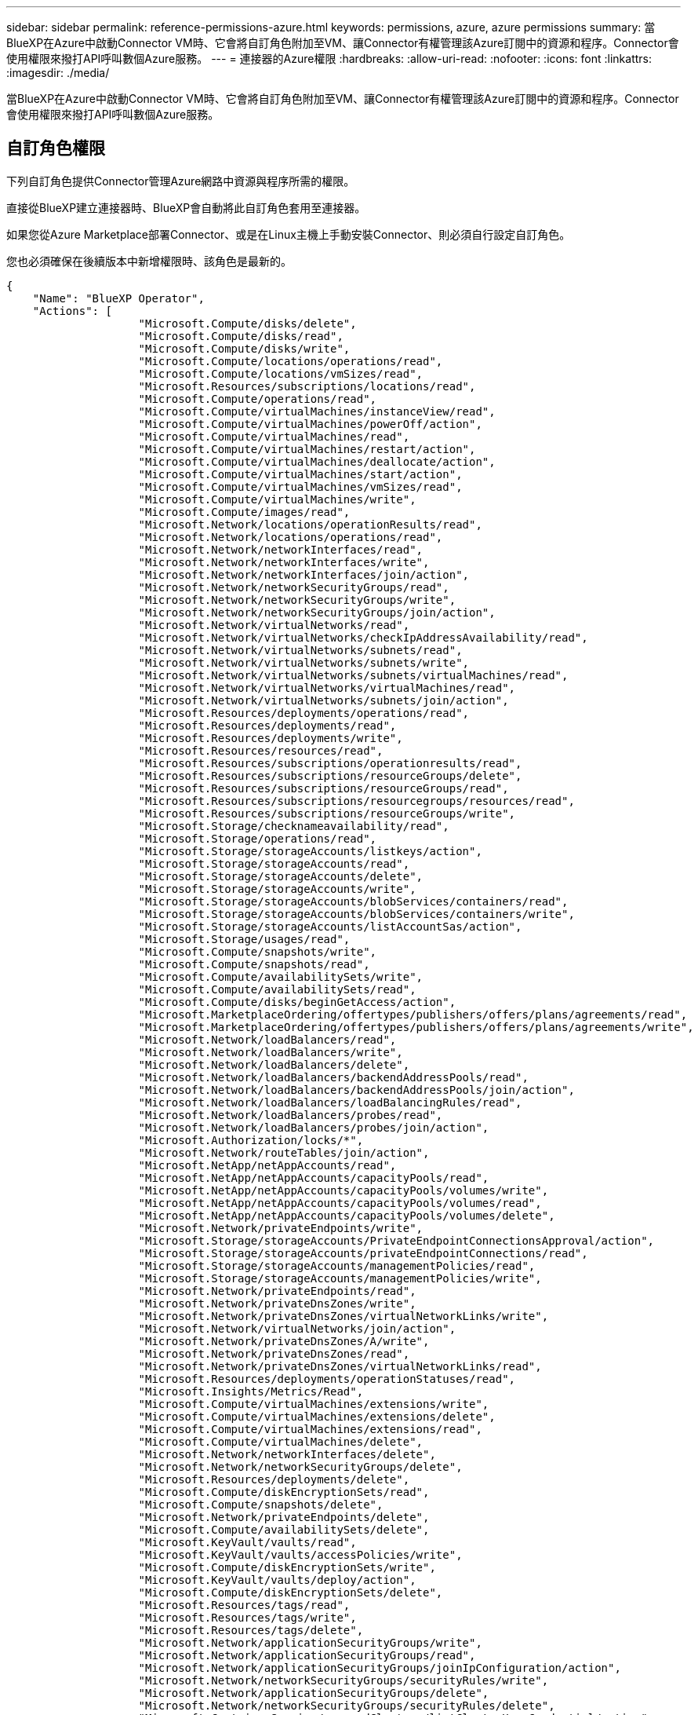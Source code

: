 ---
sidebar: sidebar 
permalink: reference-permissions-azure.html 
keywords: permissions, azure, azure permissions 
summary: 當BlueXP在Azure中啟動Connector VM時、它會將自訂角色附加至VM、讓Connector有權管理該Azure訂閱中的資源和程序。Connector會使用權限來撥打API呼叫數個Azure服務。 
---
= 連接器的Azure權限
:hardbreaks:
:allow-uri-read: 
:nofooter: 
:icons: font
:linkattrs: 
:imagesdir: ./media/


[role="lead"]
當BlueXP在Azure中啟動Connector VM時、它會將自訂角色附加至VM、讓Connector有權管理該Azure訂閱中的資源和程序。Connector會使用權限來撥打API呼叫數個Azure服務。



== 自訂角色權限

下列自訂角色提供Connector管理Azure網路中資源與程序所需的權限。

直接從BlueXP建立連接器時、BlueXP會自動將此自訂角色套用至連接器。

如果您從Azure Marketplace部署Connector、或是在Linux主機上手動安裝Connector、則必須自行設定自訂角色。

您也必須確保在後續版本中新增權限時、該角色是最新的。

[source, json]
----
{
    "Name": "BlueXP Operator",
    "Actions": [
                    "Microsoft.Compute/disks/delete",
                    "Microsoft.Compute/disks/read",
                    "Microsoft.Compute/disks/write",
                    "Microsoft.Compute/locations/operations/read",
                    "Microsoft.Compute/locations/vmSizes/read",
                    "Microsoft.Resources/subscriptions/locations/read",
                    "Microsoft.Compute/operations/read",
                    "Microsoft.Compute/virtualMachines/instanceView/read",
                    "Microsoft.Compute/virtualMachines/powerOff/action",
                    "Microsoft.Compute/virtualMachines/read",
                    "Microsoft.Compute/virtualMachines/restart/action",
                    "Microsoft.Compute/virtualMachines/deallocate/action",
                    "Microsoft.Compute/virtualMachines/start/action",
                    "Microsoft.Compute/virtualMachines/vmSizes/read",
                    "Microsoft.Compute/virtualMachines/write",
                    "Microsoft.Compute/images/read",
                    "Microsoft.Network/locations/operationResults/read",
                    "Microsoft.Network/locations/operations/read",
                    "Microsoft.Network/networkInterfaces/read",
                    "Microsoft.Network/networkInterfaces/write",
                    "Microsoft.Network/networkInterfaces/join/action",
                    "Microsoft.Network/networkSecurityGroups/read",
                    "Microsoft.Network/networkSecurityGroups/write",
                    "Microsoft.Network/networkSecurityGroups/join/action",
                    "Microsoft.Network/virtualNetworks/read",
                    "Microsoft.Network/virtualNetworks/checkIpAddressAvailability/read",
                    "Microsoft.Network/virtualNetworks/subnets/read",
                    "Microsoft.Network/virtualNetworks/subnets/write",
                    "Microsoft.Network/virtualNetworks/subnets/virtualMachines/read",
                    "Microsoft.Network/virtualNetworks/virtualMachines/read",
                    "Microsoft.Network/virtualNetworks/subnets/join/action",
                    "Microsoft.Resources/deployments/operations/read",
                    "Microsoft.Resources/deployments/read",
                    "Microsoft.Resources/deployments/write",
                    "Microsoft.Resources/resources/read",
                    "Microsoft.Resources/subscriptions/operationresults/read",
                    "Microsoft.Resources/subscriptions/resourceGroups/delete",
                    "Microsoft.Resources/subscriptions/resourceGroups/read",
                    "Microsoft.Resources/subscriptions/resourcegroups/resources/read",
                    "Microsoft.Resources/subscriptions/resourceGroups/write",
                    "Microsoft.Storage/checknameavailability/read",
                    "Microsoft.Storage/operations/read",
                    "Microsoft.Storage/storageAccounts/listkeys/action",
                    "Microsoft.Storage/storageAccounts/read",
                    "Microsoft.Storage/storageAccounts/delete",
                    "Microsoft.Storage/storageAccounts/write",
                    "Microsoft.Storage/storageAccounts/blobServices/containers/read",
                    "Microsoft.Storage/storageAccounts/blobServices/containers/write",
                    "Microsoft.Storage/storageAccounts/listAccountSas/action",
                    "Microsoft.Storage/usages/read",
                    "Microsoft.Compute/snapshots/write",
                    "Microsoft.Compute/snapshots/read",
                    "Microsoft.Compute/availabilitySets/write",
                    "Microsoft.Compute/availabilitySets/read",
                    "Microsoft.Compute/disks/beginGetAccess/action",
                    "Microsoft.MarketplaceOrdering/offertypes/publishers/offers/plans/agreements/read",
                    "Microsoft.MarketplaceOrdering/offertypes/publishers/offers/plans/agreements/write",
                    "Microsoft.Network/loadBalancers/read",
                    "Microsoft.Network/loadBalancers/write",
                    "Microsoft.Network/loadBalancers/delete",
                    "Microsoft.Network/loadBalancers/backendAddressPools/read",
                    "Microsoft.Network/loadBalancers/backendAddressPools/join/action",
                    "Microsoft.Network/loadBalancers/loadBalancingRules/read",
                    "Microsoft.Network/loadBalancers/probes/read",
                    "Microsoft.Network/loadBalancers/probes/join/action",
                    "Microsoft.Authorization/locks/*",
                    "Microsoft.Network/routeTables/join/action",
                    "Microsoft.NetApp/netAppAccounts/read",
                    "Microsoft.NetApp/netAppAccounts/capacityPools/read",
                    "Microsoft.NetApp/netAppAccounts/capacityPools/volumes/write",
                    "Microsoft.NetApp/netAppAccounts/capacityPools/volumes/read",
                    "Microsoft.NetApp/netAppAccounts/capacityPools/volumes/delete",
                    "Microsoft.Network/privateEndpoints/write",
                    "Microsoft.Storage/storageAccounts/PrivateEndpointConnectionsApproval/action",
                    "Microsoft.Storage/storageAccounts/privateEndpointConnections/read",
                    "Microsoft.Storage/storageAccounts/managementPolicies/read",
                    "Microsoft.Storage/storageAccounts/managementPolicies/write",
                    "Microsoft.Network/privateEndpoints/read",
                    "Microsoft.Network/privateDnsZones/write",
                    "Microsoft.Network/privateDnsZones/virtualNetworkLinks/write",
                    "Microsoft.Network/virtualNetworks/join/action",
                    "Microsoft.Network/privateDnsZones/A/write",
                    "Microsoft.Network/privateDnsZones/read",
                    "Microsoft.Network/privateDnsZones/virtualNetworkLinks/read",
                    "Microsoft.Resources/deployments/operationStatuses/read",
                    "Microsoft.Insights/Metrics/Read",
                    "Microsoft.Compute/virtualMachines/extensions/write",
                    "Microsoft.Compute/virtualMachines/extensions/delete",
                    "Microsoft.Compute/virtualMachines/extensions/read",
                    "Microsoft.Compute/virtualMachines/delete",
                    "Microsoft.Network/networkInterfaces/delete",
                    "Microsoft.Network/networkSecurityGroups/delete",
                    "Microsoft.Resources/deployments/delete",
                    "Microsoft.Compute/diskEncryptionSets/read",
                    "Microsoft.Compute/snapshots/delete",
                    "Microsoft.Network/privateEndpoints/delete",
                    "Microsoft.Compute/availabilitySets/delete",
                    "Microsoft.KeyVault/vaults/read",
                    "Microsoft.KeyVault/vaults/accessPolicies/write",
                    "Microsoft.Compute/diskEncryptionSets/write",
                    "Microsoft.KeyVault/vaults/deploy/action",
                    "Microsoft.Compute/diskEncryptionSets/delete",
                    "Microsoft.Resources/tags/read",
                    "Microsoft.Resources/tags/write",
                    "Microsoft.Resources/tags/delete",
                    "Microsoft.Network/applicationSecurityGroups/write",
                    "Microsoft.Network/applicationSecurityGroups/read",
                    "Microsoft.Network/applicationSecurityGroups/joinIpConfiguration/action",
                    "Microsoft.Network/networkSecurityGroups/securityRules/write",
                    "Microsoft.Network/applicationSecurityGroups/delete",
                    "Microsoft.Network/networkSecurityGroups/securityRules/delete",
                    "Microsoft.ContainerService/managedClusters/listClusterUserCredential/action",
                    "Microsoft.ContainerService/managedClusters/read",
                    "Microsoft.Synapse/workspaces/write",
                    "Microsoft.Synapse/workspaces/read",
                    "Microsoft.Synapse/workspaces/delete",
                    "Microsoft.Synapse/register/action",
                    "Microsoft.Synapse/checkNameAvailability/action",
                    "Microsoft.Synapse/workspaces/operationStatuses/read",
                    "Microsoft.Synapse/workspaces/firewallRules/read",
                    "Microsoft.Synapse/workspaces/replaceAllIpFirewallRules/action",
                    "Microsoft.Synapse/workspaces/operationResults/read",
                    "Microsoft.Network/publicIPAddresses/delete",
                    "Microsoft.Synapse/workspaces/privateEndpointConnectionsApproval/action",
                    "Microsoft.ManagedIdentity/userAssignedIdentities/assign/action"
    ],
    "NotActions": [],
    "AssignableScopes": [],
    "Description": "BlueXP Permissions",
    "IsCustom": "true"
}
----


== Azure權限的使用方式

以下各節說明如何將權限用於每項NetApp雲端服務。如果您的企業原則規定只有在需要時才提供權限、此資訊就很有幫助。



=== 應用程式範本標記

當您使用應用程式範本標記服務時、Connector會發出下列API要求來管理Azure資源上的標記：

* Microsoft.Resources /資源/讀取
* Microsoft.Resources /訂閱/作業結果/讀取
* Microsoft.Resources /訂閱/資源群組/讀取
* Microsoft.Resources /訂閱/資源群組/資源/讀取
* Microsoft.Resources /標記/讀取
* Microsoft.Resources /標記/寫入




=== Azure NetApp Files

Connector會提出下列API要求來管理Azure NetApp Files 功能完善的環境：

* Microsoft.NetApp/netAppAccounts/read
* Microsoft.NetApp/netAppAccounts/capacityPools/read
* Microsoft.NetApp/netAppAccounts/capacityPools/volumes/write
* Microsoft.NetApp/netAppAccounts/capacityPools/volumes/read
* Microsoft.NetApp/netAppAccounts/capacityPools/volumes/delete




=== 雲端備份

Connector會針對備份與還原作業提出下列API要求：

* Microsoft.Compute/virtualMachines/read
* Microsoft.Compute/virtualMachines/start/action
* Microsoft.Compute/virtualMachines/deallocate/action
* Microsoft.Storage/storageAccounts/listkeys/action
* Microsoft.Storage/storageAccounts/read
* Microsoft.Storage/storageAccounts/write
* Microsoft.Storage/storageAccounts/blobServices/contains/read
* Microsoft.Storage/storageAccounts/listAccountSas /行動
* Microsoft.KeyVault/Vault/Read
* Microsoft.KeyVault/Vault/accessPolicys/write
* Microsoft.Network/networkInterfaces/read
* Microsoft.Resources /訂閱/位置/讀取
* Microsoft.Network/virtualNetworks/read
* Microsoft.Network/virtualNetworks/subnets/read
* Microsoft.Resources /訂閱/資源群組/讀取
* Microsoft.Resources /訂閱/資源群組/資源/讀取
* Microsoft.Resources /訂閱/資源群組/寫入
* Microsoft授權/鎖定/*
* Microsoft.Network/privateEndpoints/write
* Microsoft.Network/privateEndpoints/read
* Microsoft.Network/privateDnsZones/virtualNetworkLinks/write
* Microsoft.Network/virtualNetworks/join/action
* Microsoft.Network/privateDnsZones/A/write
* Microsoft.Network/privateDnsZones/read
* Microsoft.Network/privateDnsZones/virtualNetworkLinks/read
* Microsoft.Compute/virtualMachines/extensions/delete
* Microsoft.Compute/virtualMachines/delete
* Microsoft.Network/networkInterfaces/delete
* Microsoft.Network/networkSecurityGroups/delete
* Microsoft資源/部署/刪除
* Microsoft.Network/publicIPAddresses/delete
* Microsoft.Storage/storageAccounts/blobServices/contains/write
* Microsoft.ManagedIdentity /使用者身分識別/指派/行動


使用搜尋與還原功能時、Connector會發出下列API要求：

* Microsoft.Synapse /工作區/寫入
* Microsoft.Synapse /工作區/讀取
* Microsoft.Synapse /工作區/刪除
* Microsoft.Synapse /登錄/行動
* Microsoft.Synape/checksNameAvailability /行動
* Microsoft.Synapse /工作區/作業狀態/讀取
* Microsoft.Synapse /工作區/防火牆規則/讀取
* Microsoft.Synapse /工作區/替代AllIpFiretallRules /行動
* Microsoft.Synapse /工作區/作業結果/讀取
* Microsoft.Synapse /工作區/私有端點連線核准/行動




=== 雲端資料感測

使用Cloud Data Sense時、Connector會發出下列API要求。

[cols="3*"]
|===
| 行動 | 用於設定？ | 用於日常營運？ 


| Microsoft.Compute/locations/operations/read | 是的 | 是的 


| Microsoft.Compute/locations/vmSizes/read | 是的 | 是的 


| Microsoft.Compute/operations/read | 是的 | 是的 


| Microsoft.Compute/virtualMachines/instanceView/read | 是的 | 是的 


| Microsoft.Compute/virtualMachines/powerOff/action | 是的 | 否 


| Microsoft.Compute/virtualMachines/read | 是的 | 是的 


| Microsoft.Compute/virtualMachines/restart/action | 是的 | 否 


| Microsoft.Compute/virtualMachines/start/action | 是的 | 否 


| Microsoft.Compute/virtualMachines/vmSizes/read | 否 | 是的 


| Microsoft.Compute/virtualMachines/write | 是的 | 否 


| Microsoft.Compute/images/read | 是的 | 是的 


| Microsoft.Compute/disks/delete | 是的 | 否 


| Microsoft.Compute/disks/read | 是的 | 是的 


| Microsoft.Compute/disks/write | 是的 | 否 


| Microsoft.Storage/測試可用度/讀取 | 是的 | 是的 


| Microsoft.Storage/operations /讀取 | 是的 | 是的 


| Microsoft.Storage/storageAccounts/listkeys/action | 是的 | 否 


| Microsoft.Storage/storageAccounts/read | 是的 | 是的 


| Microsoft.Storage/storageAccounts/write | 是的 | 否 


| Microsoft.Storage/storageAccounts/DELETE | 否 | 是的 


| Microsoft.Storage/storageAccounts/blobServices/contains/read | 是的 | 是的 


| Microsoft.Network/networkInterfaces/read | 是的 | 是的 


| Microsoft.Network/networkInterfaces/write | 是的 | 否 


| Microsoft.Network/networkInterfaces/join/action | 是的 | 否 


| Microsoft.Network/networkSecurityGroups/read | 是的 | 是的 


| Microsoft.Network/networkSecurityGroups/write | 是的 | 否 


| Microsoft.Resources /訂閱/位置/讀取 | 是的 | 是的 


| Microsoft.Network/locations/operationResults/read | 是的 | 是的 


| Microsoft.Network/locations/operations/read | 是的 | 是的 


| Microsoft.Network/virtualNetworks/read | 是的 | 是的 


| Microsoft.Network/virtualNetworks/checkIpAddressAvailability/read | 是的 | 是的 


| Microsoft.Network/virtualNetworks/subnets/read | 是的 | 是的 


| Microsoft.Network/virtualNetworks/subnets/virtualMachines/read | 是的 | 是的 


| Microsoft.Network/virtualNetworks/virtualMachines/read | 是的 | 是的 


| Microsoft.Network/virtualNetworks/subnets/join/action | 是的 | 否 


| Microsoft.Network/virtualNetworks/subnets/write | 是的 | 否 


| Microsoft.Network/routeTables/join/action | 是的 | 否 


| Microsoft.Resources /部署/作業/讀取 | 是的 | 是的 


| Microsoft.Resources /部署/讀取 | 是的 | 是的 


| Microsoft.Resources /部署/寫入 | 是的 | 否 


| Microsoft.Resources /資源/讀取 | 是的 | 是的 


| Microsoft.Resources /訂閱/作業結果/讀取 | 是的 | 是的 


| Microsoft.Resources /訂閱/資源群組/刪除 | 是的 | 否 


| Microsoft.Resources /訂閱/資源群組/讀取 | 是的 | 是的 


| Microsoft.Resources /訂閱/資源群組/資源/讀取 | 是的 | 是的 


| Microsoft.Resources /訂閱/資源群組/寫入 | 是的 | 否 
|===


=== 雲端分層

連接器會在您設定雲端分層時、發出下列API要求。

* Microsoft.Storage/storageAccounts/listkeys/action
* Microsoft.Resources /訂閱/資源群組/讀取
* Microsoft.Resources /訂閱/位置/讀取


Connector會針對日常作業提出下列API要求。

* Microsoft.Storage/storageAccounts/blobServices/contains/read
* Microsoft.Storage/storageAccounts/blobServices/contains/write
* Microsoft.Storage/storageAccounts/managementPolicys/read
* Microsoft.Storage/storageAccounts/managementPolicys/write
* Microsoft.Storage/storageAccounts/read




=== Cloud Volumes ONTAP

Connector會提出下列API要求、要求在Cloud Volumes ONTAP AWS中部署及管理功能。

[cols="5*"]
|===
| 目的 | 行動 | 用於部署？ | 用於日常營運？ | 用於刪除？ 


.12+| 建立VM、停止、啟動、刪除及取得系統狀態 | Microsoft.Compute/locations/operations/read | 是的 | 是的 | 否 


| Microsoft.Compute/locations/vmSizes/read | 是的 | 是的 | 否 


| Microsoft.Resources /訂閱/位置/讀取 | 是的 | 否 | 否 


| Microsoft.Compute/operations/read | 是的 | 是的 | 否 


| Microsoft.Compute/virtualMachines/instanceView/read | 是的 | 是的 | 否 


| Microsoft.Compute/virtualMachines/powerOff/action | 是的 | 是的 | 否 


| Microsoft.Compute/virtualMachines/read | 是的 | 是的 | 否 


| Microsoft.Compute/virtualMachines/restart/action | 是的 | 是的 | 否 


| Microsoft.Compute/virtualMachines/start/action | 是的 | 是的 | 否 


| Microsoft.Compute/virtualMachines/deallocate/action | 否 | 是的 | 是的 


| Microsoft.Compute/virtualMachines/vmSizes/read | 否 | 是的 | 否 


| Microsoft.Compute/virtualMachines/write | 是的 | 是的 | 否 


| 從VHD啟用部署 | Microsoft.Compute/images/read | 是的 | 否 | 否 


.3+| 在目標子網路中建立及管理網路介面 | Microsoft.Network/networkInterfaces/read | 是的 | 是的 | 否 


| Microsoft.Network/networkInterfaces/write | 是的 | 是的 | 否 


| Microsoft.Network/networkInterfaces/join/action | 是的 | 是的 | 否 


.3+| 建立預先定義的網路安全群組 | Microsoft.Network/networkSecurityGroups/read | 是的 | 是的 | 否 


| Microsoft.Network/networkSecurityGroups/write | 是的 | 是的 | 否 


| Microsoft.Network/networkSecurityGroups/join/action | 是的 | 否 | 否 


.8+| 取得區域、目標Vnet和子網路的網路資訊、並將VM新增至VNets | Microsoft.Network/locations/operationResults/read | 是的 | 是的 | 否 


| Microsoft.Network/locations/operations/read | 是的 | 是的 | 否 


| Microsoft.Network/virtualNetworks/read | 是的 | 否 | 否 


| Microsoft.Network/virtualNetworks/checkIpAddressAvailability/read | 是的 | 否 | 否 


| Microsoft.Network/virtualNetworks/subnets/read | 是的 | 是的 | 否 


| Microsoft.Network/virtualNetworks/subnets/virtualMachines/read | 是的 | 是的 | 否 


| Microsoft.Network/virtualNetworks/virtualMachines/read | 是的 | 是的 | 否 


| Microsoft.Network/virtualNetworks/subnets/join/action | 是的 | 是的 | 否 


.9+| 建立及管理資源群組 | Microsoft.Resources /部署/作業/讀取 | 是的 | 是的 | 否 


| Microsoft.Resources /部署/讀取 | 是的 | 是的 | 否 


| Microsoft.Resources /部署/寫入 | 是的 | 是的 | 否 


| Microsoft.Resources /資源/讀取 | 是的 | 是的 | 否 


| Microsoft.Resources /訂閱/作業結果/讀取 | 是的 | 是的 | 否 


| Microsoft.Resources /訂閱/資源群組/刪除 | 是的 | 是的 | 是的 


| Microsoft.Resources /訂閱/資源群組/讀取 | 否 | 是的 | 否 


| Microsoft.Resources /訂閱/資源群組/資源/讀取 | 是的 | 是的 | 否 


| Microsoft.Resources /訂閱/資源群組/寫入 | 是的 | 是的 | 否 


.10+| 管理Azure儲存帳戶與磁碟 | Microsoft.Compute/disks/read | 是的 | 是的 | 是的 


| Microsoft.Compute/disks/write | 是的 | 是的 | 否 


| Microsoft.Compute/disks/delete | 是的 | 是的 | 是的 


| Microsoft.Storage/測試可用度/讀取 | 是的 | 是的 | 否 


| Microsoft.Storage/operations /讀取 | 是的 | 是的 | 否 


| Microsoft.Storage/storageAccounts/listkeys/action | 是的 | 是的 | 否 


| Microsoft.Storage/storageAccounts/read | 是的 | 是的 | 否 


| Microsoft.Storage/storageAccounts/DELETE | 否 | 是的 | 是的 


| Microsoft.Storage/storageAccounts/write | 是的 | 是的 | 否 


| Microsoft.Storage/改 用/讀取 | 否 | 是的 | 否 


.3+| 可備份至Blob儲存設備、並加密儲存帳戶 | Microsoft.Storage/storageAccounts/blobServices/contains/read | 是的 | 是的 | 否 


| Microsoft.KeyVault/Vault/Read | 是的 | 是的 | 否 


| Microsoft.KeyVault/Vault/accessPolicys/write | 是的 | 是的 | 否 


.2+| 啟用vnet服務端點以進行資料分層 | Microsoft.Network/virtualNetworks/subnets/write | 是的 | 是的 | 否 


| Microsoft.Network/routeTables/join/action | 是的 | 是的 | 否 


.4+| 建立及管理Azure託管快照 | Microsoft.Compute/snapshots/write | 是的 | 是的 | 否 


| Microsoft.Compute/snapshots/read | 是的 | 是的 | 否 


| Microsoft.Compute/snapshots/delete | 否 | 是的 | 是的 


| Microsoft.Compute/disks/beginGetAccess/action | 否 | 是的 | 否 


.2+| 建立及管理可用度集 | Microsoft.Compute/availabilitySets/write | 是的 | 否 | 否 


| Microsoft.Compute/availabilitySets/read | 是的 | 否 | 否 


.2+| 從市場進行程式化部署 | Microsoft.MarketplaceOrdination/offersTypes /出版商/優惠/計畫/協議/讀取 | 是的 | 否 | 否 


| Microsoft.MarketplaceOrder/OfferTypes /出版商/服務/計畫/協議/寫入 | 是的 | 是的 | 否 


.8+| 管理HA配對的負載平衡器 | Microsoft.Network/loadBalancers/read | 是的 | 是的 | 否 


| Microsoft.Network/loadBalancers/write | 是的 | 否 | 否 


| Microsoft.Network/loadBalancers/delete | 否 | 是的 | 是的 


| Microsoft.Network/loadBalancers/backendAddressPools/read | 是的 | 是的 | 否 


| Microsoft.Network/loadBalancers/backendAddressPools/join/action | 是的 | 否 | 否 


| Microsoft.Network/loadBalancers/loadBalancingRules/read | 是的 | 否 | 否 


| Microsoft.Network/loadBalancers/probes/read | 是的 | 否 | 否 


| Microsoft.Network/loadBalancers/probes/join/action | 是的 | 否 | 否 


| 可管理Azure磁碟上的鎖定 | Microsoft授權/鎖定/* | 是的 | 是的 | 否 


.10+| 在子網路外沒有連線時、為HA配對啟用私有端點 | Microsoft.Network/privateEndpoints/write | 是的 | 是的 | 否 


| Microsoft儲存設備/儲存帳戶/權限端點連線核准/動作 | 是的 | 否 | 否 


| Microsoft.Storage/storageAccounts/privateEndpointConnections/read | 是的 | 是的 | 是的 


| Microsoft.Network/privateEndpoints/read | 是的 | 是的 | 是的 


| Microsoft.Network/privateDnsZones/write | 是的 | 是的 | 否 


| Microsoft.Network/privateDnsZones/virtualNetworkLinks/write | 是的 | 是的 | 否 


| Microsoft.Network/virtualNetworks/join/action | 是的 | 是的 | 否 


| Microsoft.Network/privateDnsZones/A/write | 是的 | 是的 | 否 


| Microsoft.Network/privateDnsZones/read | 是的 | 是的 | 否 


| Microsoft.Network/privateDnsZones/virtualNetworkLinks/read | 是的 | 是的 | 否 


| Azure根據基礎實體硬體的需求、進行部分VM部署 | Microsoft.Resources /部署/作業狀態/讀取 | 是的 | 是的 | 否 


.2+| 如果部署失敗或刪除、請從資源群組移除資源 | Microsoft.Network/privateEndpoints/delete | 是的 | 是的 | 否 


| Microsoft.Compute/availabilitySets/delete | 是的 | 是的 | 否 


.4+| 使用API時、可啟用客戶管理的加密金鑰 | Microsoft.Compute/diskEncryptionSets/read | 是的 | 是的 | 是的 


| Microsoft.Compute/diskEncryptionSets/write | 是的 | 是的 | 否 


| Microsoft.KeyVault/Vault/Deploy /行動 | 是的 | 否 | 否 


| Microsoft.Compute/diskEncryptionSets/delete | 是的 | 是的 | 是的 


.6+| 設定HA配對的應用程式安全性群組、以隔離HA互連和叢集網路NIC | Microsoft.Network/applicationSecurityGroups/write | 否 | 是的 | 否 


| Microsoft.Network/applicationSecurityGroups/read | 否 | 是的 | 是的 


| Microsoft.Network/applicationSecurityGroups/joinIpConfiguration/action | 否 | 是的 | 否 


| Microsoft.Network/networkSecurityGroups/securityRules/write | 是的 | 是的 | 否 


| Microsoft.Network/applicationSecurityGroups/delete | 否 | 是的 | 否 


| Microsoft.Network/networkSecurityGroups/securityRules/delete | 否 | 是的 | 是的 


.3+| 讀取、寫入及刪除Cloud Volumes ONTAP 與資源相關的標記 | Microsoft.Resources /標記/讀取 | 否 | 是的 | 否 


| Microsoft.Resources /標記/寫入 | 是的 | 是的 | 否 


| Microsoft.Resources /標記/刪除 | 是的 | 否 | 否 


| 在建立期間加密儲存帳戶 | Microsoft.ManagedIdentity /使用者身分識別/指派/行動 | 是的 | 是的 | 否 
|===


=== 全域檔案快取

當您使用全域檔案快取時、Connector會發出下列API要求：

* Microsoft.Insights /指標/讀取
* Microsoft.Compute/virtualMachines/extensions/write
* Microsoft.Compute/virtualMachines/extensions/read
* Microsoft.Compute/virtualMachines/extensions/delete
* Microsoft.Compute/virtualMachines/delete
* Microsoft.Network/networkInterfaces/delete
* Microsoft.Network/networkSecurityGroups/delete
* Microsoft資源/部署/刪除




=== Kubernetes

Connector會提出下列API要求、以探索及管理Azure Kubernetes Service（KS）中執行的叢集：

* Microsoft.Compute/virtualMachines/read
* Microsoft.Resources /訂閱/位置/讀取
* Microsoft.Resources /訂閱/作業結果/讀取
* Microsoft.Resources /訂閱/資源群組/讀取
* Microsoft.Resources /訂閱/資源群組/資源/讀取
* Microsoft.ContainerService/管理叢集/讀取
* Microsoft.ContainerService/managedClusters/listClusterUserCredentials/action




== 變更記錄

新增和移除權限時、我們會在下方各節中加以註記。



=== 2023年1月5日

下列權限已新增至Json原則：

* Microsoft.Storage/storageAccounts/listAccountSas /行動
* Microsoft.Synapse /工作區/私有端點連線核准/行動
+
雲端備份需要這些權限。

* Microsoft.Network/loadBalancers/backendAddressPools/join/action
+
此權限是Cloud Volumes ONTAP 進行非必要部署所需的權限。





=== 2022年12月1日

下列權限已新增至Json原則：

* Microsoft.Storage/storageAccounts/blobServices/contains/write
+
雲端備份和雲端分層需要此權限。

* Microsoft.Network/publicIPAddresses/delete
+
雲端備份需要此權限。



下列權限已從Json原則中移除、因為不再需要這些權限：

* Microsoft.Compute/images/write
* Microsoft.Network/loadBalancers/frontendIPConfigurations/read
* Microsoft儲存設備/儲存帳戶/重新產生金鑰/動作

